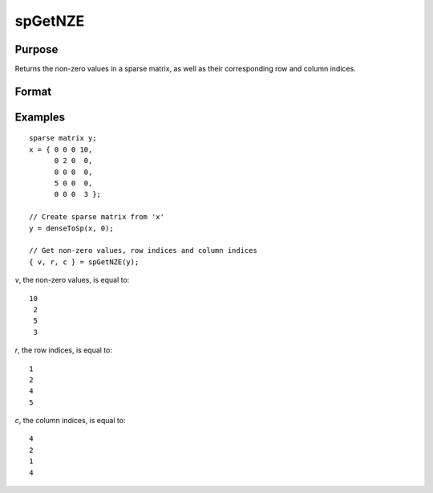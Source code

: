 
spGetNZE
==============================================

Purpose
----------------
Returns the non-zero values in a sparse matrix, as well as their corresponding row and column indices.

Format
----------------
.. function:: { vals, rowinds, colinds } = spGetNZE(x)

    :param x: data
    :type x: MxN sparse matrix

    :return vals: non-zero values in *x*.

    :rtype vals: Nx1 vector

    :return rinds: row indices of corresponding non-zero values.

    :rtype rinds: Nx1 vector

    :return cinds: column indices of corresponding non-zero values.

    :rtype cinds: Nx1 vector

Examples
----------------

::

    sparse matrix y;
    x = { 0 0 0 10,
          0 2 0  0,
          0 0 0  0,
          5 0 0  0,
          0 0 0  3 };

    // Create sparse matrix from 'x'
    y = denseToSp(x, 0);

    // Get non-zero values, row indices and column indices
    { v, r, c } = spGetNZE(y);

*v*, the non-zero values, is equal to:

::

    10
     2
     5
     3

*r*, the row indices, is equal to:

::

     1
     2
     4
     5

*c*, the column indices, is equal to:

::

     4
     2
     1
     4

.. seealso:: Functions :func:`spNumNZE`
